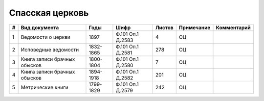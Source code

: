 
.. Church datasheet RST template
.. Autogenerated by cfp-sphinx.py

.. index:: Спасская церковь

Спасская церковь
================

.. list-table::
   :header-rows: 1

   * - #
     - Вид документа
     - Годы
     - Шифр
     - Листов
     - Примечание
     - Комментарий

   * - 1
     - Ведомости о церкви
     - 1897
     - Ф.101 Оп.1 Д.2583
     - 4
     - ОЦ
     - 
   * - 2
     - Исповедные ведомости
     - 1832-1865
     - Ф.101 Оп.1 Д.2581
     - 278
     - ОЦ
     - 
   * - 3
     - Книга записи брачных обысков
     - 1800-1804
     - Ф.101 Оп.1 Д.2580
     - 7
     - ОЦ
     - 
   * - 4
     - Книга записи брачных обысков
     - 1894-1918
     - Ф.101 Оп.1 Д.2582
     - 201
     - ОЦ
     - 
   * - 5
     - Метрические книги
     - 1799-1829
     - Ф.101 Оп.1 Д.2579
     - 242
     - ОЦ
     - 


